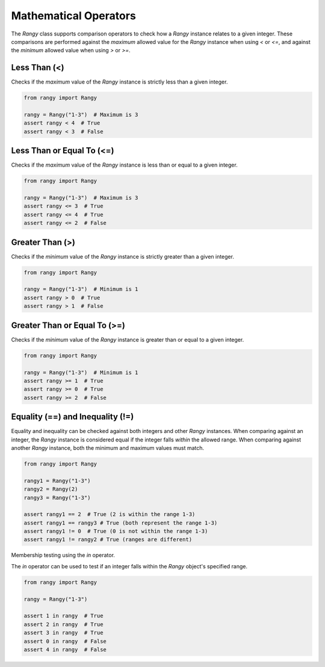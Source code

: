 .. _math-operators:

Mathematical Operators
======================

The `Rangy` class supports comparison operators to check how a `Rangy` instance relates to a given integer.  These comparisons are performed against the *maximum* allowed value for the `Rangy` instance when using `<` or `<=`, and against the *minimum* allowed value when using `>` or `>=`.


Less Than (<)
----------------

Checks if the *maximum* value of the `Rangy` instance is strictly less than a given integer.

.. code-block:: python

    from rangy import Rangy

    rangy = Rangy("1-3")  # Maximum is 3
    assert rangy < 4  # True
    assert rangy < 3  # False


Less Than or Equal To (<=)
--------------------------

Checks if the *maximum* value of the `Rangy` instance is less than or equal to a given integer.


.. code-block:: python

    from rangy import Rangy

    rangy = Rangy("1-3")  # Maximum is 3
    assert rangy <= 3  # True
    assert rangy <= 4  # True
    assert rangy <= 2  # False


Greater Than (>)
----------------

Checks if the *minimum* value of the `Rangy` instance is strictly greater than a given integer.

.. code-block:: python

    from rangy import Rangy

    rangy = Rangy("1-3")  # Minimum is 1
    assert rangy > 0  # True
    assert rangy > 1  # False



Greater Than or Equal To (>=)
------------------------------

Checks if the *minimum* value of the `Rangy` instance is greater than or equal to a given integer.


.. code-block:: python

    from rangy import Rangy

    rangy = Rangy("1-3")  # Minimum is 1
    assert rangy >= 1  # True
    assert rangy >= 0  # True
    assert rangy >= 2  # False



Equality (==) and Inequality (!=)
----------------------------------

Equality and inequality can be checked against both integers and other `Rangy` instances.  When comparing against an integer, the `Rangy` instance is considered equal if the integer falls *within* the allowed range. When comparing against another `Rangy` instance, both the minimum and maximum values must match.

.. code-block:: python

    from rangy import Rangy

    rangy1 = Rangy("1-3")
    rangy2 = Rangy(2)
    rangy3 = Rangy("1-3")

    assert rangy1 == 2  # True (2 is within the range 1-3)
    assert rangy1 == rangy3 # True (both represent the range 1-3)
    assert rangy1 != 0  # True (0 is not within the range 1-3)
    assert rangy1 != rangy2 # True (ranges are different)

Membership testing using the `in` operator.

The `in` operator can be used to test if an integer falls within the `Rangy` object's specified range.

.. code-block:: python

    from rangy import Rangy

    rangy = Rangy("1-3")

    assert 1 in rangy  # True
    assert 2 in rangy  # True
    assert 3 in rangy  # True
    assert 0 in rangy  # False
    assert 4 in rangy  # False
